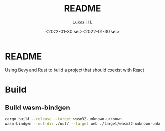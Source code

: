 #+TITLE: README
#+AUTHOR: [[mailto:post@passeride.com][Lukas H L]]
#+DATE:  <2022-01-30 sø.><2022-01-30 sø.>

* README

Using Bevy and Rust to build a project that should coexist with React

[[./org/Screenshot_20220201_091414.png]]

* Build
** Build wasm-bindgen

#+begin_src bash
cargo build --release --target wasm32-unknown-unknown
wasm-bindgen --out-dir ./out/ --target web ./target/wasm32-unknown-unknown/release/BevyTest.wasm
#+end_src



